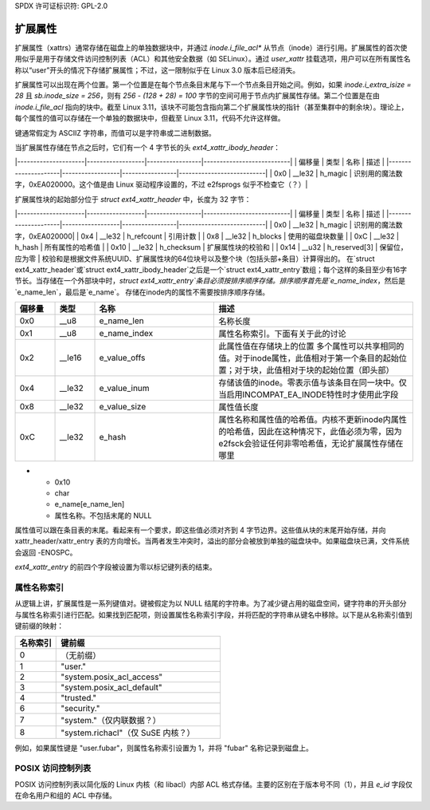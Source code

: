 SPDX 许可证标识符: GPL-2.0

扩展属性
-------------------

扩展属性（xattrs）通常存储在磁盘上的单独数据块中，并通过 `inode.i_file_acl*` 从节点（inode）进行引用。扩展属性的首次使用似乎是用于存储文件访问控制列表（ACL）和其他安全数据（如 SELinux）。通过 `user_xattr` 挂载选项，用户可以在所有属性名称以“user”开头的情况下存储扩展属性；不过，这一限制似乎在 Linux 3.0 版本后已经消失。

扩展属性可以出现在两个位置。第一个位置是在每个节点条目末尾与下一个节点条目开始之间。例如，如果 `inode.i_extra_isize = 28` 且 `sb.inode_size = 256`，则有 `256 - (128 + 28) = 100` 字节的空间可用于节点内扩展属性存储。第二个位置是在由 `inode.i_file_acl` 指向的块中。截至 Linux 3.11，该块不可能包含指向第二个扩展属性块的指针（甚至集群中的剩余块）。理论上，每个属性的值可以存储在一个单独的数据块中，但截至 Linux 3.11，代码不允许这样做。

键通常假定为 ASCIIZ 字符串，而值可以是字符串或二进制数据。

当扩展属性存储在节点之后时，它们有一个 4 字节长的头 `ext4_xattr_ibody_header`：

|---------------------|------------------|-----------------|---------------------------|
|   偏移量            |    类型          | 名称            | 描述                      |
|---------------------|------------------|-----------------|---------------------------|
| 0x0                 | __le32           | h_magic         | 识别用的魔法数字，0xEA020000。这个值是由 Linux 驱动程序设置的，不过 e2fsprogs 似乎不检查它（？）|

扩展属性块的起始部分位于 `struct ext4_xattr_header` 中，长度为 32 字节：

|---------------------|------------------|-----------------|---------------------------|
|   偏移量            |    类型          | 名称            | 描述                      |
|---------------------|------------------|-----------------|---------------------------|
| 0x0                 | __le32           | h_magic         | 识别用的魔法数字，0xEA020000|
| 0x4                 | __le32           | h_refcount      | 引用计数                  |
| 0x8                 | __le32           | h_blocks        | 使用的磁盘块数量          |
| 0xC                 | __le32           | h_hash          | 所有属性的哈希值          |
| 0x10                | __le32           | h_checksum      | 扩展属性块的校验和        |
| 0x14                | __u32            | h_reserved[3]   | 保留位，应为零            |
校验和是根据文件系统UUID、扩展属性块的64位块号以及整个块（包括头部+条目）计算得出的。
在`struct ext4_xattr_header`或`struct ext4_xattr_ibody_header`之后是一个`struct ext4_xattr_entry`数组；每个这样的条目至少有16字节长。当存储在一个外部块中时，`struct ext4_xattr_entry`条目必须按排序顺序存储。排序顺序首先是`e_name_index`，然后是`e_name_len`，最后是`e_name`。
存储在inode内的属性不需要按排序顺序存储。

.. list-table::
   :widths: 8 8 24 40
   :header-rows: 1

   * - 偏移量
     - 类型
     - 名称
     - 描述
   * - 0x0
     - __u8
     - e_name_len
     - 名称长度
   * - 0x1
     - __u8
     - e_name_index
     - 属性名称索引。下面有关于此的讨论
   * - 0x2
     - __le16
     - e_value_offs
     - 此属性值在存储块上的位置
       多个属性可以共享相同的值。对于inode属性，此值相对于第一个条目的起始位置；对于块，此值相对于块的起始位置（即头部）
   * - 0x4
     - __le32
     - e_value_inum
     - 存储该值的inode。零表示值与该条目在同一块中。仅当启用INCOMPAT_EA_INODE特性时才使用此字段
   * - 0x8
     - __le32
     - e_value_size
     - 属性值长度
   * - 0xC
     - __le32
     - e_hash
     - 属性名称和属性值的哈希值。内核不更新inode内属性的哈希值，因此在这种情况下，此值必须为零，因为e2fsck会验证任何非零哈希值，无论扩展属性存储在哪里
* - 0x10
  - char
  - e_name[e_name_len]
  - 属性名称。不包括末尾的 NULL

属性值可以跟在条目表的末尾。看起来有一个要求，即这些值必须对齐到 4 字节边界。这些值从块的末尾开始存储，并向 xattr_header/xattr_entry 表的方向增长。当两者发生冲突时，溢出的部分会被放到单独的磁盘块中。如果磁盘块已满，文件系统会返回 -ENOSPC。

`ext4_xattr_entry` 的前四个字段被设置为零以标记键列表的结束。

属性名称索引
~~~~~~~~~~~~~~~~~~~~~~

从逻辑上讲，扩展属性是一系列键值对。键被假定为以 NULL 结尾的字符串。为了减少键占用的磁盘空间，键字符串的开头部分与属性名称索引进行匹配。如果找到匹配项，则设置属性名称索引字段，并将匹配的字符串从键名中移除。以下是从名称索引值到键前缀的映射：

.. list-table::
   :widths: 16 64
   :header-rows: 1

   * - 名称索引
     - 键前缀
   * - 0
     - （无前缀）
   * - 1
     - "user."
   * - 2
     - "system.posix_acl_access"
   * - 3
     - "system.posix_acl_default"
   * - 4
     - "trusted."
   * - 6
     - "security."
   * - 7
     - "system."（仅内联数据？）
   * - 8
     - "system.richacl"（仅 SuSE 内核？）

例如，如果属性键是 "user.fubar"，则属性名称索引设置为 1，并将 "fubar" 名称记录到磁盘上。

POSIX 访问控制列表
~~~~~~~~~~

POSIX 访问控制列表以简化版的 Linux 内核（和 libacl）内部 ACL 格式存储。主要的区别在于版本号不同（1），并且 `e_id` 字段仅在命名用户和组的 ACL 中存储。
